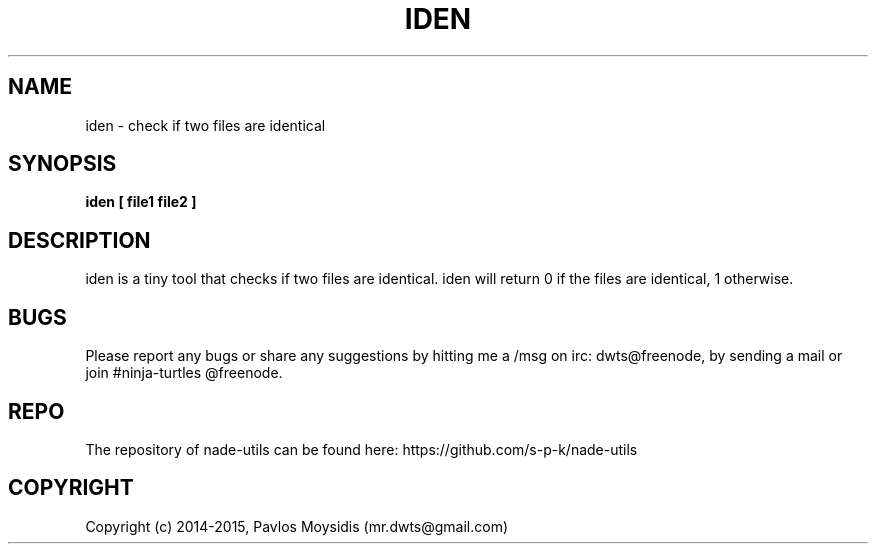.TH IDEN 1 nade-utils\-VERSION
.SH NAME
iden \- check if two files are identical
.SH SYNOPSIS
.B iden [ file1 file2 ]
.SH DESCRIPTION
iden is a tiny tool that checks if two files are identical. iden will
return 0 if the files are identical, 1 otherwise.
.br

.SH BUGS
Please report any bugs or share any suggestions by hitting me a /msg on irc:
dwts@freenode, by sending a mail  or join #ninja-turtles @freenode.

.SH REPO
The repository of nade-utils can be found here:
https://github.com/s-p-k/nade-utils

.SH COPYRIGHT
Copyright (c) 2014-2015, Pavlos Moysidis (mr.dwts@gmail.com)

